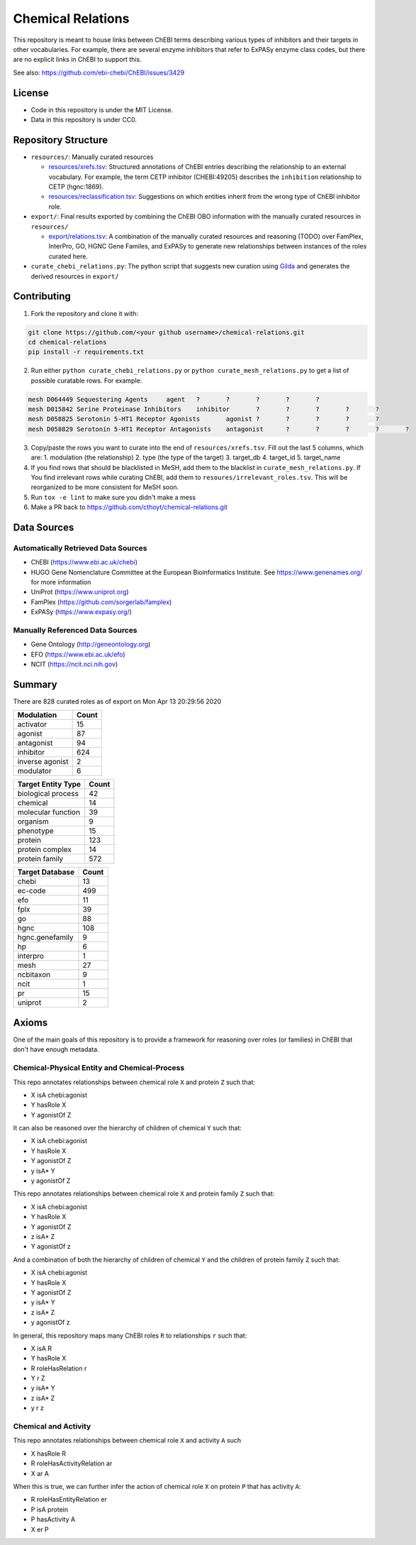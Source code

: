Chemical Relations
==================
This repository is meant to house links between ChEBI terms describing various
types of inhibitors and their targets in other vocabularies. For example,
there are several enzyme inhibitors that refer to ExPASy enzyme class codes,
but there are no explicit links in ChEBI to support this.

See also: https://github.com/ebi-chebi/ChEBI/issues/3429

License
-------
- Code in this repository is under the MIT License.
- Data in this repository is under CC0.

Repository Structure
--------------------
- ``resources/``: Manually curated resources

  - `resources/xrefs.tsv <https://github.com/cthoyt/chebi-relations/blob/master/resources/xrefs.tsv>`_:
    Structured annotations of ChEBI entries describing the relationship to an external vocabulary. For example,
    the term CETP inhibitor (CHEBI:49205) describes the ``inhibition`` relationship to CETP (hgnc:1869).
  - `resources/reclassification.tsv <https://github.com/cthoyt/chebi-relations/blob/master/resources/reclassification.tsv>`_:
    Suggestions on which entities inherit from the wrong type of ChEBI inhibitor role.
- ``export/``: Final results exported by combining the ChEBI OBO information
  with the manually curated resources in ``resources/``

  - `export/relations.tsv <https://github.com/cthoyt/chebi-relations/blob/master/export/relations.tsv>`_:
    A combination of the manually curated resources and reasoning (TODO) over FamPlex, InterPro, GO, HGNC
    Gene Familes, and ExPASy to generate new relationships between instances of the roles curated here.
- ``curate_chebi_relations.py``: The python script that suggests new curation using `Gilda <https://github.com/indralab/gilda>`_
  and generates the derived resources in ``export/``

Contributing
------------
1. Fork the repository and clone it with:

.. code-block:: sh

    git clone https://github.com/<your github username>/chemical-relations.git
    cd chemical-relations
    pip install -r requirements.txt

2. Run either ``python curate_chebi_relations.py`` or ``python curate_mesh_relations.py`` to get a list of
   possible curatable rows. For example:

.. code-block::

   mesh	D064449	Sequestering Agents	agent	?	?	?	?	?
   mesh	D015842	Serine Proteinase Inhibitors	inhibitor	?	?	?	?	?
   mesh	D058825	Serotonin 5-HT1 Receptor Agonists	agonist	?	?	?	?	?
   mesh	D058829	Serotonin 5-HT1 Receptor Antagonists	antagonist	?	?	?	?	?

3. Copy/paste the rows you want to curate into the end of ``resources/xrefs.tsv``. Fill out the last 5
   columns, which are:
   1. modulation (the relationship)
   2. type (the type of the target)
   3. target_db
   4. target_id
   5. target_name

4. If you find rows that should be blacklisted in MeSH, add them to the blacklist in ``curate_mesh_relations.py``. If
   You find irrelevant rows while curating ChEBI, add them to ``resoures/irrelevant_roles.tsv``. This will be
   reorganized to be more consistent for MeSH soon.
5. Run ``tox -e lint`` to make sure you didn't make a mess
6. Make a PR back to https://github.com/cthoyt/chemical-relations.git

Data Sources
------------
Automatically Retrieved Data Sources
~~~~~~~~~~~~~~~~~~~~~~~~~~~~~~~~~~~~
- ChEBI (https://www.ebi.ac.uk/chebi)
- HUGO Gene Nomenclature Committee at the European Bioinformatics Institute. See https://www.genenames.org/ for more information
- UniProt (https://www.uniprot.org)
- FamPlex (https://github.com/sorgerlab/famplex)
- ExPASy (https://www.expasy.org/)

Manually Referenced Data Sources
~~~~~~~~~~~~~~~~~~~~~~~~~~~~~~~~
- Gene Ontology (http://geneontology.org)
- EFO (https://www.ebi.ac.uk/efo)
- NCIT (https://ncit.nci.nih.gov)

Summary
-------
There are 828 curated roles as of export on Mon Apr 13 20:29:56 2020

===============  =======
Modulation         Count
===============  =======
activator             15
agonist               87
antagonist            94
inhibitor            624
inverse agonist        2
modulator              6
===============  =======

====================  =======
Target Entity Type      Count
====================  =======
biological process         42
chemical                   14
molecular function         39
organism                    9
phenotype                  15
protein                   123
protein complex            14
protein family            572
====================  =======

=================  =======
Target Database      Count
=================  =======
chebi                   13
ec-code                499
efo                     11
fplx                    39
go                      88
hgnc                   108
hgnc.genefamily          9
hp                       6
interpro                 1
mesh                    27
ncbitaxon                9
ncit                     1
pr                      15
uniprot                  2
=================  =======

Axioms
------
One of the main goals of this repository is to provide a framework for reasoning over roles (or families)
in ChEBI that don't have enough metadata.

Chemical-Physical Entity and Chemical-Process
~~~~~~~~~~~~~~~~~~~~~~~~~~~~~~~~~~~~~~~~~~~~~
This repo annotates relationships between chemical role ``X`` and protein ``Z`` such that:

- X isA chebi:agonist
- Y hasRole X
- Y agonistOf Z

It can also be reasoned over the hierarchy of children of chemical ``Y`` such that:

- X isA chebi:agonist
- Y hasRole X
- Y agonistOf Z
- y isA* Y
- y agonistOf Z

This repo annotates relationships between chemical role ``X`` and protein family ``Z`` such that:

- X isA chebi:agonist
- Y hasRole X
- Y agonistOf Z
- z isA* Z
- Y agonistOf z

And a combination of both the hierarchy of children of chemical ``Y`` and the children of protein family ``Z`` such
that:

- X isA chebi:agonist
- Y hasRole X
- Y agonistOf Z
- y isA* Y
- z isA* Z
- y agonistOf z

In general, this repository maps many ChEBI roles ``R`` to relationships ``r`` such that:

- X isA R
- Y hasRole X
- R roleHasRelation r
- Y r Z
- y isA* Y
- z isA* Z
- y r z

Chemical and Activity
~~~~~~~~~~~~~~~~~~~~~
This repo annotates relationships between chemical role ``X`` and activity ``A`` such

- X hasRole R
- R roleHasActivityRelation ar
- X ar A

When this is true, we can further infer the action of chemical role ``X`` on protein ``P``
that has activity ``A``:

- R roleHasEntityRelation er
- P isA protein
- P hasActivity A
- X er P

